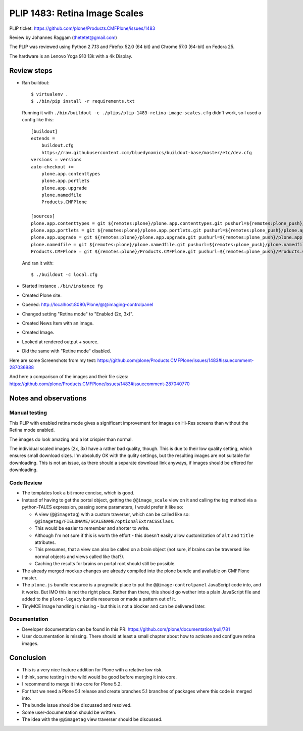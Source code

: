 PLIP 1483: Retina Image Scales
==============================

PLIP ticket: https://github.com/plone/Products.CMFPlone/issues/1483

Review by Johannes Raggam (thetetet@gmail.com)

The PLIP was reviewed using Python 2.7.13 and Firefox 52.0 (64 bit) and Chrome 57.0 (64-bit) on Fedora 25.

The hardware is an Lenovo Yoga 910 13k with a 4k Display.


Review steps
------------

- Ran buildout::

    $ virtualenv .
    $ ./bin/pip install -r requirements.txt

  Running it with ``./bin/buildout -c ./plips/plip-1483-retina-image-scales.cfg`` didn't work, so I used a config like this::

    [buildout]
    extends =
        buildout.cfg
        https://raw.githubusercontent.com/bluedynamics/buildout-base/master/etc/dev.cfg
    versions = versions
    auto-checkout +=
        plone.app.contenttypes
        plone.app.portlets
        plone.app.upgrade
        plone.namedfile
        Products.CMFPlone

    [sources]
    plone.app.contenttypes = git ${remotes:plone}/plone.app.contenttypes.git pushurl=${remotes:plone_push}/plone.app.contenttypes.git branch=plip-1483-retina-image-scales
    plone.app.portlets = git ${remotes:plone}/plone.app.portlets.git pushurl=${remotes:plone_push}/plone.app.portlets.git branch=plip-1483-retina-image-scales
    plone.app.upgrade = git ${remotes:plone}/plone.app.upgrade.git pushurl=${remotes:plone_push}/plone.app.upgrade.git branch=plip-1483-retina-image-scales
    plone.namedfile = git ${remotes:plone}/plone.namedfile.git pushurl=${remotes:plone_push}/plone.namedfile.git branch=plip-1483-retina-image-scales
    Products.CMFPlone = git ${remotes:plone}/Products.CMFPlone.git pushurl=${remotes:plone_push}/Products.CMFPlone.git branch=plip-1483-retina-image-scales

  And ran it with::

    $ ./buildout -c local.cfg

- Started instance ``./bin/instance fg``

- Created Plone site.

- Opened: http://localhost:8080/Plone/@@imaging-controlpanel

- Changed setting "Retina mode" to "Enabled (2x, 3x)".

- Created News Item with an image.

- Created Image.

- Looked at rendered output + source.

- Did the same with "Retine mode" disabled.


Here are some Screenshots from my test:
https://github.com/plone/Products.CMFPlone/issues/1483#issuecomment-287036988

And here a comparison of the images and their file sizes:
https://github.com/plone/Products.CMFPlone/issues/1483#issuecomment-287040770


Notes and observations
----------------------

Manual testing
++++++++++++++

This PLIP with enabled retina mode gives a significant improvement for images on Hi-Res screens than without the Retina mode enabled.

The images do look amazing and a lot crispier than normal.

The individual scaled images (2x, 3x) have a rather bad quality, though.
This is due to their low quality setting, which ensures small download sizes.
I'm absolutly OK with the qulity settings, but the resulting images are not suitable for downloading.
This is not an issue, as there should a separate download link anyways, if images should be offered for downloading.


Code Review
+++++++++++

- The templates look a bit more concise, which is good.

- Instead of having to get the portal object, getting the ``@@image_scale`` view on it and calling the tag method via a python-TALES expression, passing some parameters, I would prefer it like so:

  - A view (``@@imagetag``) with a custom traverser, which can be called like so: ``@@imagetag/FIELDNAME/SCALENAME/optionalExtraCSSClass``.
  - This would be easier to remember and shorter to write.
  - Although I'm not sure if this is worth the effort - this doesn't easily allow customization of ``alt`` and ``title`` attributes.
  - This presumes, that a view can also be called on a brain object (not sure, if brains can be traversed like normal objects and views called like that?).
  - Caching the results for brains on portal root should still be possible.

- The already merged mockup changes are already compiled into the plone bundle and available on CMFPlone master.

- The ``plone.js`` bundle resource is a pragmatic place to put the ``@@image-controlpanel`` JavaScript code into, and it works.
  But IMO this is not the right place.
  Rather than there, this should go wether into a plain JavaScript file and added to the ``plone-legacy`` bundle resources or made a pattern out of it.

- TinyMCE Image handling is missing - but this is not a blocker and can be delivered later.


Documentation
+++++++++++++

- Developer documentation can be found in this PR: https://github.com/plone/documentation/pull/781

- User documentation is missing. There should at least a small chapter about how to activate and configure retina images.


Conclusion
----------

- This is a very nice feature addition for Plone with a relative low risk.
- I think, some testing in the wild would be good before merging it into core.
- I recommend to merge it into core for Plone 5.2.
- For that we need a Plone 5.1 release and create branches 5.1 branches of packages where this code is merged into.

- The bundle issue should be discussed and resolved.
- Some user-documentation should be written.
- The idea with the ``@@imagetag`` view traverser should be discussed.


